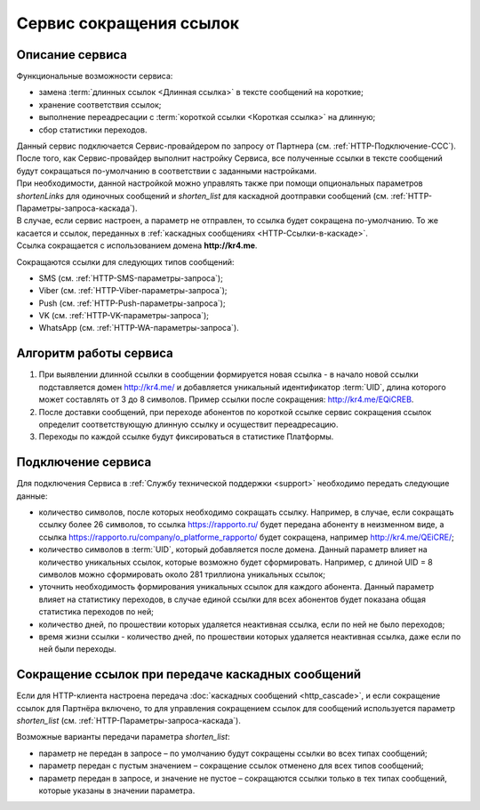 
Сервис сокращения ссылок
===========================

Описание сервиса
-------------------

Функциональные возможности сервиса:

* замена :term:`длинных ссылок <Длинная ссылка>` в тексте сообщений на короткие;
* хранение соответствия ссылок;
* выполнение переадресации с :term:`короткой ссылки <Короткая ссылка>` на длинную;
* сбор статистики переходов. 

| Данный сервис подключается Сервис-провайдером по запросу от Партнера (см. :ref:`HTTP-Подключение-ССС`).
| После того, как Сервис-провайдер выполнит настройку Сервиса, все полученные ссылки в тексте сообщений будут сокращаться по-умолчанию в соответствии с заданными настройками.
| При необходимости, данной настройкой можно управлять также при помощи опциональных параметров *shortenLinks* для одиночных сообщений и *shorten_list* для каскадной доотправки сообщений (см. :ref:`HTTP-Параметры-запроса-каскада`).
| В случае, если сервис настроен, а параметр не отправлен, то ссылка будет сокращена по-умолчанию. То же касается и ссылок, переданных в :ref:`каскадных сообщениях <HTTP-Ссылки-в-каскаде>`.
| Ссылка сокращается с использованием домена **http://kr4.me**.

Сокращаются ссылки для следующих типов сообщений:

* SMS (см. :ref:`HTTP-SMS-параметры-запроса`);
* Viber (см. :ref:`HTTP-Viber-параметры-запроса`);
* Push (см. :ref:`HTTP-Push-параметры-запроса`);
* VK (см. :ref:`HTTP-VK-параметры-запроса`);
* WhatsApp (см. :ref:`HTTP-WA-параметры-запроса`).


Алгоритм работы сервиса
-------------------------

1. При выявлении длинной ссылки в сообщении формируется новая ссылка - в начало новой ссылки подставляется домен http://kr4.me/ и добавляется уникальный идентификатор :term:`UID`, длина которого может составлять от 3 до 8 символов. Пример ссылки после сокращения: http://kr4.me/EQiCREB.
2. После доставки сообщений, при переходе абонентов по короткой ссылке сервис сокращения ссылок определит соответствующую длинную ссылку и осуществит переадресацию.
3. Переходы по каждой ссылке будут фиксироваться в статистике Платформы.

.. _HTTP-Подключение-ССС:

Подключение сервиса
-------------------------

Для подключения Сервиса в :ref:`Службу технической поддержки <support>` необходимо передать следующие данные:

* количество символов, после которых необходимо сокращать ссылку. Например, в случае, если сокращать ссылку более 26 символов, то ссылка https://rapporto.ru/ будет передана абоненту в неизменном виде, а ссылка https://rapporto.ru/company/o_platforme_rapporto/ будет сокращена, например `http://kr4.me/QEiCRE/ <https://rapporto.ru/company/o_platforme_rapporto/>`_;
* количество символов в :term:`UID`, который добавляется после домена. Данный параметр влияет на количество уникальных ссылок, которые возможно будет сформировать. Например, с длиной  UID = 8 символов можно сформировать около 281 триллиона уникальных ссылок;
* уточнить необходимость формирования уникальных ссылок для каждого абонента. Данный параметр влияет на статистику переходов, в случае единой ссылки для всех абонентов будет показана общая статистика переходов по ней;
* количество дней, по прошествии которых удаляется неактивная ссылка, если по ней не было переходов;
* время жизни ссылки - количество дней, по прошествии которых удаляется неактивная ссылка, даже если по ней были переходы.


.. _HTTP-Ссылки-в-каскаде:

Сокращение ссылок при передаче каскадных сообщений
-----------------------------------------------------

Если для HTTP-клиента настроена передача :doc:`каскадных сообщений <http_cascade>`, и если сокращение ссылок для Партнёра включено, то для управления сокращением ссылок для сообщений используется параметр *shorten_list* (см. :ref:`HTTP-Параметры-запроса-каскада`).

Возможные варианты передачи параметра *shorten_list*:

* параметр не передан в запросе – по умолчанию будут сокращены ссылки во всех типах сообщений;
* параметр передан с пустым значением – сокращение ссылок отменено для всех типов сообщений;
* параметр передан в запросе, и значение не пустое – сокращаются ссылки только в тех типах сообщений, которые указаны в значении параметра.

